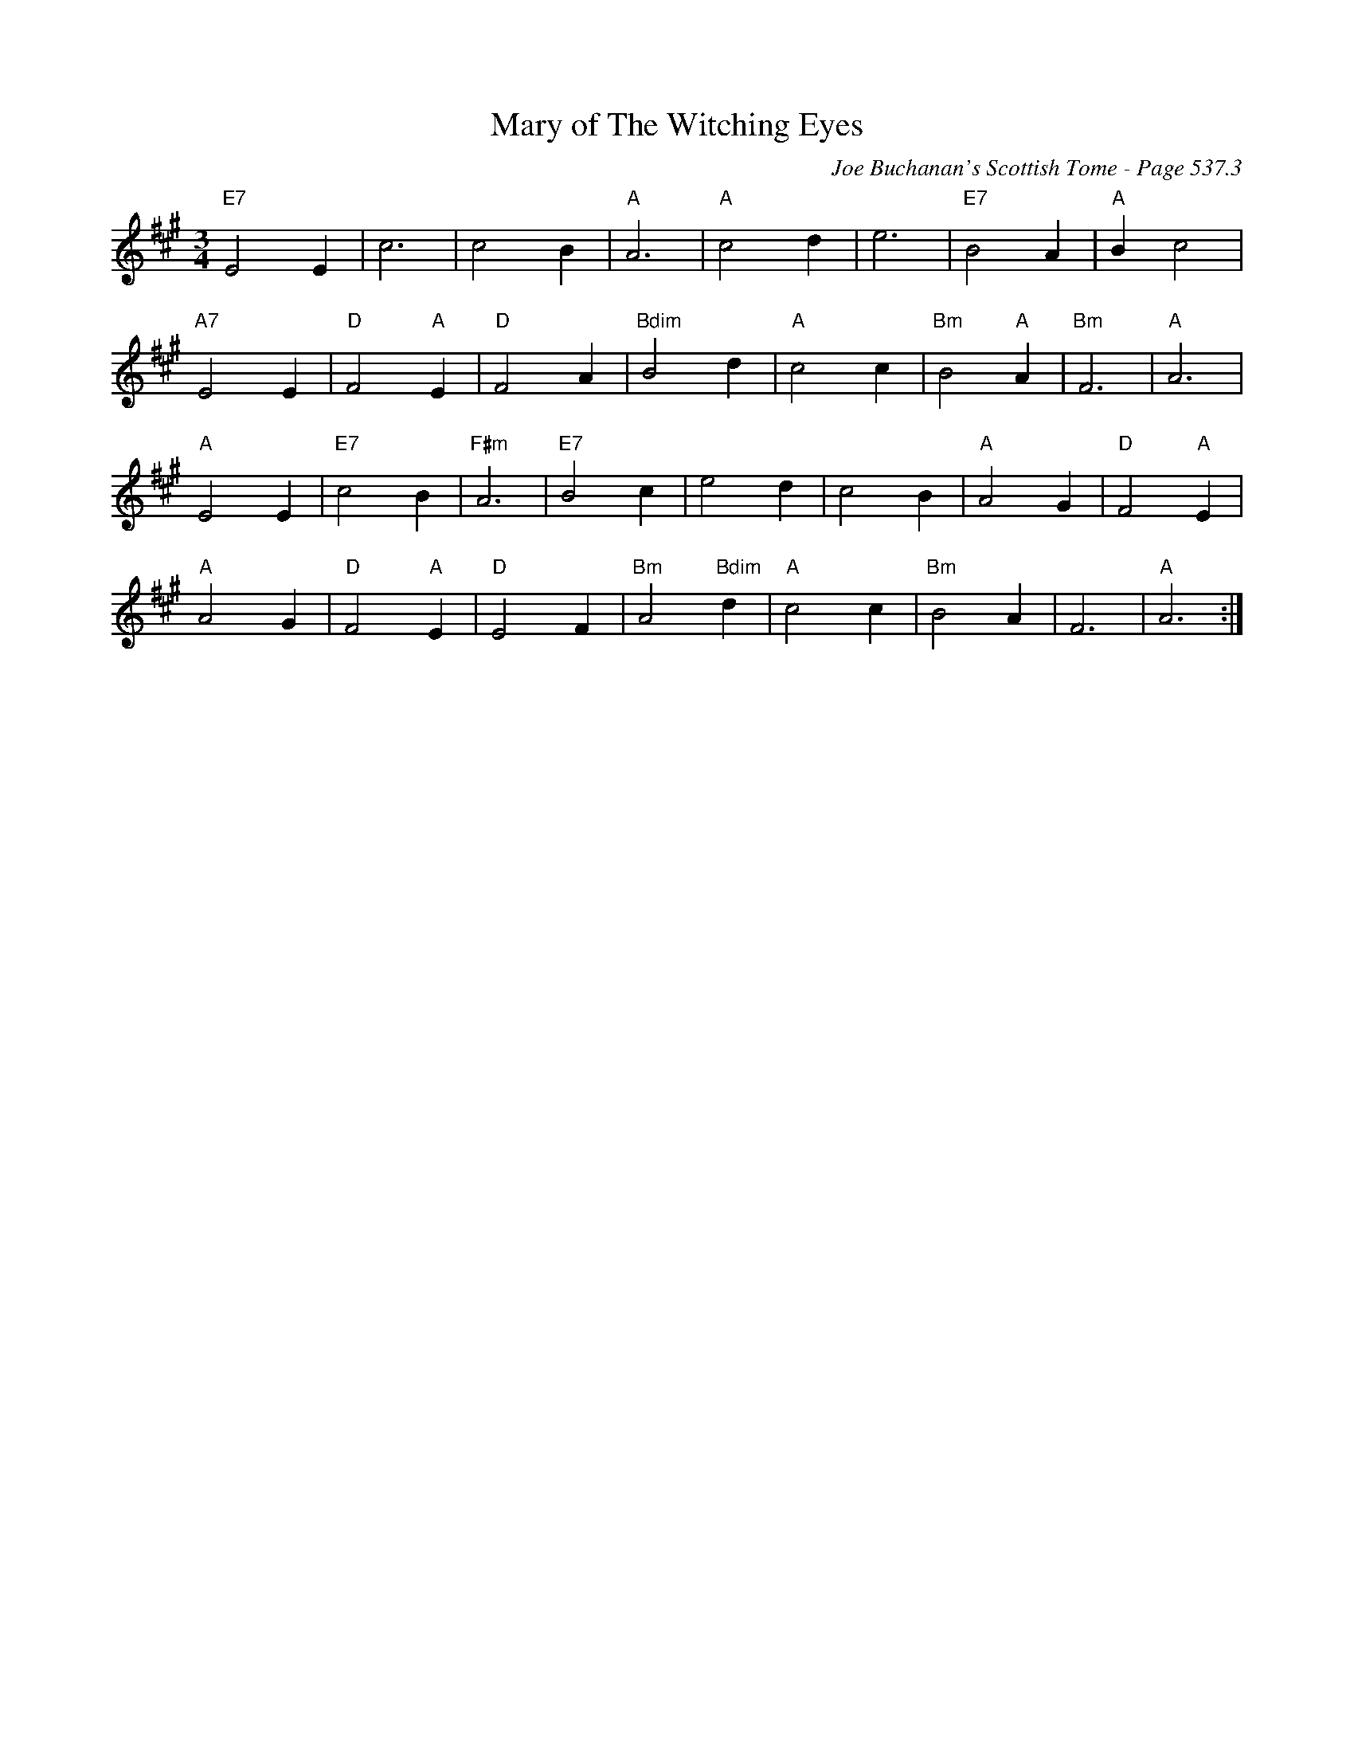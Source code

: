X:789
T:Mary of The Witching Eyes
C:Joe Buchanan's Scottish Tome - Page 537.3
I:537 3
Z:Carl Allison
R:Slow Air
L:1/4
M:3/4
K:A
"E7"E2 E | c3 | c2 B | "A"A3 | "A"c2 d | e3 | "E7"B2 A | "A"B c2 |
"A7"E2 E | "D"F2 "A"E | "D"F2 A | "Bdim"B2 d | "A"c2 c | "Bm"B2 "A"A | "Bm"F3 | "A"A3 |
"A"E2 E | "E7"c2 B | "F#m"A3 | "E7"B2 c | e2 d | c2 B | "A"A2 G | "D"F2 "A"E |
"A"A2 G | "D"F2 "A"E | "D"E2 F | "Bm"A2 "Bdim"d | "A"c2 c | "Bm"B2 A | F3 | "A"A3 :|
